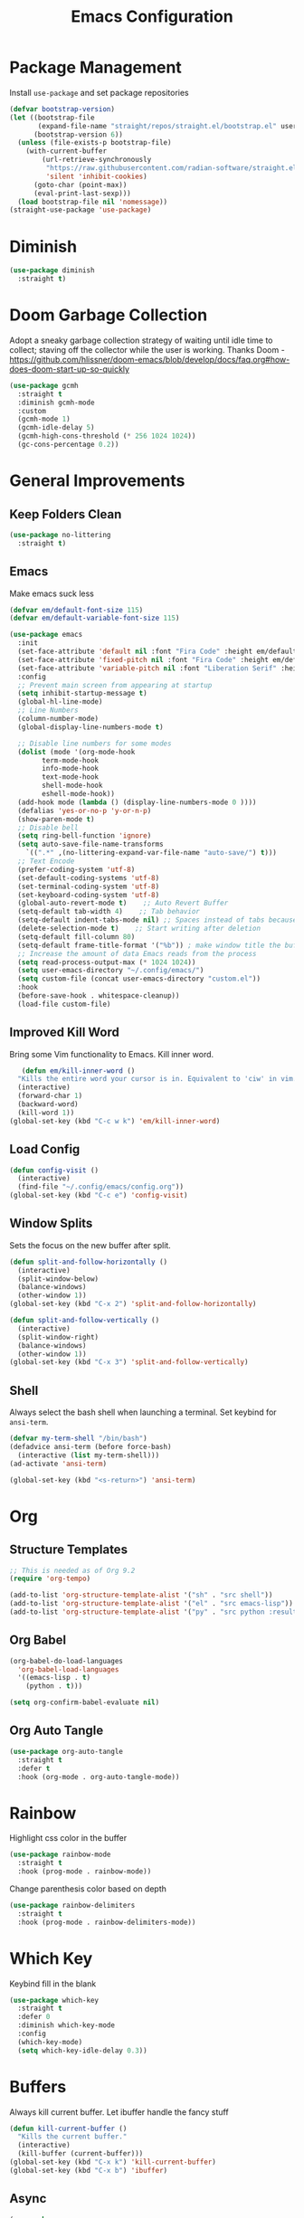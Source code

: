 #+TITLE: Emacs Configuration
#+PROPERTY:  header-args:emacs-lisp :tangle ./init.el
#+auto_tangle: t

* Package Management
Install =use-package= and set package repositories
#+begin_src emacs-lisp
(defvar bootstrap-version)
(let ((bootstrap-file
       (expand-file-name "straight/repos/straight.el/bootstrap.el" user-emacs-directory))
      (bootstrap-version 6))
  (unless (file-exists-p bootstrap-file)
    (with-current-buffer
        (url-retrieve-synchronously
         "https://raw.githubusercontent.com/radian-software/straight.el/develop/install.el"
         'silent 'inhibit-cookies)
      (goto-char (point-max))
      (eval-print-last-sexp)))
  (load bootstrap-file nil 'nomessage))
(straight-use-package 'use-package)
#+end_src
* Diminish
#+begin_src emacs-lisp
  (use-package diminish
    :straight t)
#+end_src

* Doom Garbage Collection
Adopt a sneaky garbage collection strategy of waiting until idle
time to collect; staving off the collector while the user is
working.  Thanks Doom -
https://github.com/hlissner/doom-emacs/blob/develop/docs/faq.org#how-does-doom-start-up-so-quickly

#+begin_src emacs-lisp
(use-package gcmh
  :straight t
  :diminish gcmh-mode
  :custom
  (gcmh-mode 1)
  (gcmh-idle-delay 5)
  (gcmh-high-cons-threshold (* 256 1024 1024))
  (gc-cons-percentage 0.2))
#+end_src

* General Improvements
** Keep Folders Clean
#+begin_src emacs-lisp
  (use-package no-littering
    :straight t)
#+end_src

** Emacs
Make emacs suck less
#+begin_src emacs-lisp
  (defvar em/default-font-size 115)
  (defvar em/default-variable-font-size 115)

  (use-package emacs
    :init
    (set-face-attribute 'default nil :font "Fira Code" :height em/default-font-size :weight 'regular)
    (set-face-attribute 'fixed-pitch nil :font "Fira Code" :height em/default-font-size :weight 'regular)
    (set-face-attribute 'variable-pitch nil :font "Liberation Serif" :height em/default-variable-font-size :weight 'regular)
    :config
    ;; Prevent main screen from appearing at startup
    (setq inhibit-startup-message t)
    (global-hl-line-mode)
    ;; Line Numbers
    (column-number-mode)
    (global-display-line-numbers-mode t)

    ;; Disable line numbers for some modes
    (dolist (mode '(org-mode-hook
          term-mode-hook
          info-mode-hook
          text-mode-hook
          shell-mode-hook
          eshell-mode-hook))
    (add-hook mode (lambda () (display-line-numbers-mode 0 ))))
    (defalias 'yes-or-no-p 'y-or-n-p)
    (show-paren-mode t)
    ;; Disable bell
    (setq ring-bell-function 'ignore)
    (setq auto-save-file-name-transforms
      `((".*" ,(no-littering-expand-var-file-name "auto-save/") t)))
    ;; Text Encode
    (prefer-coding-system 'utf-8)
    (set-default-coding-systems 'utf-8)
    (set-terminal-coding-system 'utf-8)
    (set-keyboard-coding-system 'utf-8)
    (global-auto-revert-mode t)    ;; Auto Revert Buffer
    (setq-default tab-width 4)    ;; Tab behavior
    (setq-default indent-tabs-mode nil) ;; Spaces instead of tabs because I am not a heathen
    (delete-selection-mode t)    ;; Start writing after deletion
    (setq-default fill-column 80)
    (setq-default frame-title-format '("%b")) ; make window title the buffer name
    ;; Increase the amount of data Emacs reads from the process
    (setq read-process-output-max (* 1024 1024))
    (setq user-emacs-directory "~/.config/emacs/")
    (setq custom-file (concat user-emacs-directory "custom.el"))
    :hook
    (before-save-hook . whitespace-cleanup))
    (load-file custom-file)
#+end_src

** Improved Kill Word
Bring some Vim functionality to Emacs. Kill inner word.
   #+begin_src emacs-lisp
   (defun em/kill-inner-word ()
  "Kills the entire word your cursor is in. Equivalent to 'ciw' in vim."
  (interactive)
  (forward-char 1)
  (backward-word)
  (kill-word 1))
(global-set-key (kbd "C-c w k") 'em/kill-inner-word)
   #+end_src

** Load Config
#+begin_src emacs-lisp
  (defun config-visit ()
    (interactive)
    (find-file "~/.config/emacs/config.org"))
  (global-set-key (kbd "C-c e") 'config-visit)
#+end_src

** Window Splits
Sets the focus on the new buffer after split.
#+begin_src emacs-lisp
  (defun split-and-follow-horizontally ()
    (interactive)
    (split-window-below)
    (balance-windows)
    (other-window 1))
  (global-set-key (kbd "C-x 2") 'split-and-follow-horizontally)

  (defun split-and-follow-vertically ()
    (interactive)
    (split-window-right)
    (balance-windows)
    (other-window 1))
  (global-set-key (kbd "C-x 3") 'split-and-follow-vertically)
#+end_src

** Shell
Always select the bash shell when launching a terminal. Set keybind for =ansi-term=.
#+begin_src emacs-lisp
(defvar my-term-shell "/bin/bash")
(defadvice ansi-term (before force-bash)
  (interactive (list my-term-shell)))
(ad-activate 'ansi-term)

(global-set-key (kbd "<s-return>") 'ansi-term)
#+end_src

* Org
** Structure Templates
#+begin_src emacs-lisp
  ;; This is needed as of Org 9.2
  (require 'org-tempo)

  (add-to-list 'org-structure-template-alist '("sh" . "src shell"))
  (add-to-list 'org-structure-template-alist '("el" . "src emacs-lisp"))
  (add-to-list 'org-structure-template-alist '("py" . "src python :results output"))
#+end_src

** Org Babel
#+begin_src emacs-lisp
  (org-babel-do-load-languages
    'org-babel-load-languages
    '((emacs-lisp . t)
      (python . t)))

  (setq org-confirm-babel-evaluate nil)
#+end_src

** Org Auto Tangle
#+begin_src emacs-lisp
(use-package org-auto-tangle
  :straight t
  :defer t
  :hook (org-mode . org-auto-tangle-mode))
#+end_src

* Rainbow
Highlight css color in the buffer
#+begin_src emacs-lisp
  (use-package rainbow-mode
    :straight t
    :hook (prog-mode . rainbow-mode))
#+end_src
Change parenthesis color based on depth
#+begin_src emacs-lisp
  (use-package rainbow-delimiters
    :straight t
    :hook (prog-mode . rainbow-delimiters-mode))
#+end_src

* Which Key
Keybind fill in the blank
#+begin_src emacs-lisp
  (use-package which-key
    :straight t
    :defer 0
    :diminish which-key-mode
    :config
    (which-key-mode)
    (setq which-key-idle-delay 0.3))
#+end_src

* Buffers
Always kill current buffer. Let ibuffer handle the fancy stuff
#+begin_src emacs-lisp
(defun kill-current-buffer ()
  "Kills the current buffer."
  (interactive)
  (kill-buffer (current-buffer)))
(global-set-key (kbd "C-x k") 'kill-current-buffer)
(global-set-key (kbd "C-x b") 'ibuffer)
#+end_src

** Async
#+begin_src emacs-lisp
    (use-package async
      :straight t
      :config
      (dired-async-mode 1))
#+end_src

* Theme
#+begin_src emacs-lisp
(use-package doom-themes
    :straight t
    :config
  ;; Global settings (defaults)
  (setq doom-themes-enable-bold t    ; if nil, bold is universally disabled
        doom-themes-enable-italic t) ; if nil, italics is universally disabled
  (load-theme 'doom-one t)

  ;; Enable flashing mode-line on errors
  (doom-themes-visual-bell-config)
  ;; Enable custom neotree theme (all-the-icons must be installed!)
  ;;(doom-themes-neotree-config)
  ;; Corrects (and improves) org-mode's native fontification.
  (doom-themes-org-config))

(use-package all-the-icons
    :straight t
    :if (display-graphic-p))

(use-package doom-modeline
  :straight t
  :init (doom-modeline-mode 1))
#+end_src

* Statistics/R
#+begin_src emacs-lisp
(use-package ess
    :straight t)
#+end_src

* Projectile
Project management
#+begin_src emacs-lisp
(use-package projectile
  :straight t
  :init
  (projectile-mode 1)
  :config
  ;; let projectile call make
  (global-set-key (kbd "<f5>") 'projectile-compile-project))
#+end_src

* Dashboard
#+begin_src emacs-lisp
(use-package dashboard
  :straight t
  :config
  (dashboard-setup-startup-hook)
  (setq dashboard-items '((recents . 5)
              (projects . 5))))
#+end_src

* Completion
** Vertico
Minimal completion engine.
#+begin_src emacs-lisp
  (use-package vertico
    :straight t
    :init
    (vertico-mode))
#+end_src

** Savehist
Persistent history over Emacs restarts. Vertico sorts by history position
#+begin_src emacs-lisp
  (use-package savehist
    :straight t
    :init
    (savehist-mode))
#+end_src

** Orderless
#+begin_src emacs-lisp
  (use-package orderless
    :straight t
    :init
    (setq completion-styles '(orderless basic)
          completion-category-defaults nil
          completion-category-overrides '((file (styles partial-completion)))))
#+end_src
** Marginalia
#+begin_src emacs-lisp
  (use-package marginalia
    :after vertico
    :straight t
    :custom
    (marginalia-annotators '(marginalia-annotators-heavy marginalia-annotators-light nil))
    :init
    (marginalia-mode))
#+end_src

#+begin_src emacs-lisp
  (use-package company
    :straight t
    :config
    (setq company-idle-delay 0.3)
    (setq company-minimum-prefix-length 3)
    (global-company-mode))
#+end_src
* Development
** Python
